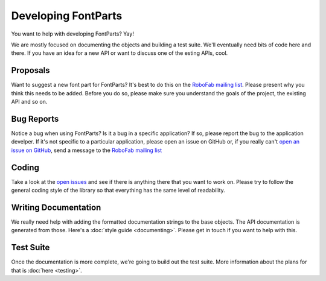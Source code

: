 .. highlight:: python

####################
Developing FontParts
####################

You want to help with developing FontParts? Yay!

We are mostly focused on documenting the objects and building a test suite. We'll eventually need bits of code here and there. If you have an idea for a new API or want to discuss one of the esting APIs, cool.

.. _developing-proposals:

*********
Proposals
*********

Want to suggest a new font part for FontParts? It's best to do this on the `RoboFab mailing list <https://groups.google.com/forum/#!forum/robofab>`_. Please present why you think this needs to be added. Before you do so, please make sure you understand the goals of the project, the existing API and so on.

.. _developing-bug-reports:


***********
Bug Reports
***********

Notice a bug when using FontParts? Is it a bug in a specific application? If so, please report the bug to the application develper. If it's not specific to a particular application, please open an issue on GitHub or, if you really can't `open an issue on GitHub <https://github.com/robofab-developers/fontParts/issues>`_, send a message to the `RoboFab mailing list <https://groups.google.com/forum/#!forum/robofab>`_


.. _developing-coding:

******
Coding
******

Take a look at the `open issues <https://github.com/robofab-developers/fontParts/issues>`_ and see if there is anything there that you want to work on. Please try to follow the general coding style of the library so that everything has the same level of readability.

*********************
Writing Documentation
*********************

We really need help with adding the formatted documentation strings to the base objects. The API documentation is generated from those. Here's a :doc:`style guide <documenting>`. Please get in touch if you want to help with this.

**********
Test Suite
**********

Once the documentation is more complete, we're going to build out the test suite. More information about the plans for that is :doc:`here <testing>`.